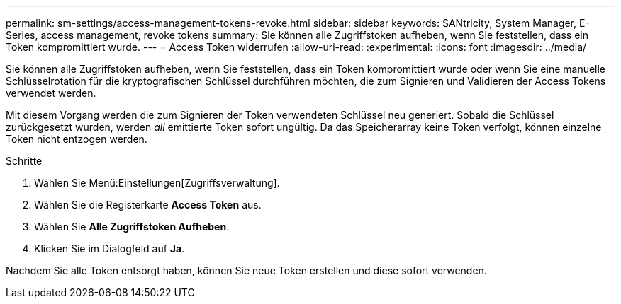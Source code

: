 ---
permalink: sm-settings/access-management-tokens-revoke.html 
sidebar: sidebar 
keywords: SANtricity, System Manager, E-Series, access management, revoke tokens 
summary: Sie können alle Zugriffstoken aufheben, wenn Sie feststellen, dass ein Token kompromittiert wurde. 
---
= Access Token widerrufen
:allow-uri-read: 
:experimental: 
:icons: font
:imagesdir: ../media/


[role="lead"]
Sie können alle Zugriffstoken aufheben, wenn Sie feststellen, dass ein Token kompromittiert wurde oder wenn Sie eine manuelle Schlüsselrotation für die kryptografischen Schlüssel durchführen möchten, die zum Signieren und Validieren der Access Tokens verwendet werden.

Mit diesem Vorgang werden die zum Signieren der Token verwendeten Schlüssel neu generiert. Sobald die Schlüssel zurückgesetzt wurden, werden _all_ emittierte Token sofort ungültig. Da das Speicherarray keine Token verfolgt, können einzelne Token nicht entzogen werden.

.Schritte
. Wählen Sie Menü:Einstellungen[Zugriffsverwaltung].
. Wählen Sie die Registerkarte *Access Token* aus.
. Wählen Sie *Alle Zugriffstoken Aufheben*.
. Klicken Sie im Dialogfeld auf *Ja*.


Nachdem Sie alle Token entsorgt haben, können Sie neue Token erstellen und diese sofort verwenden.

